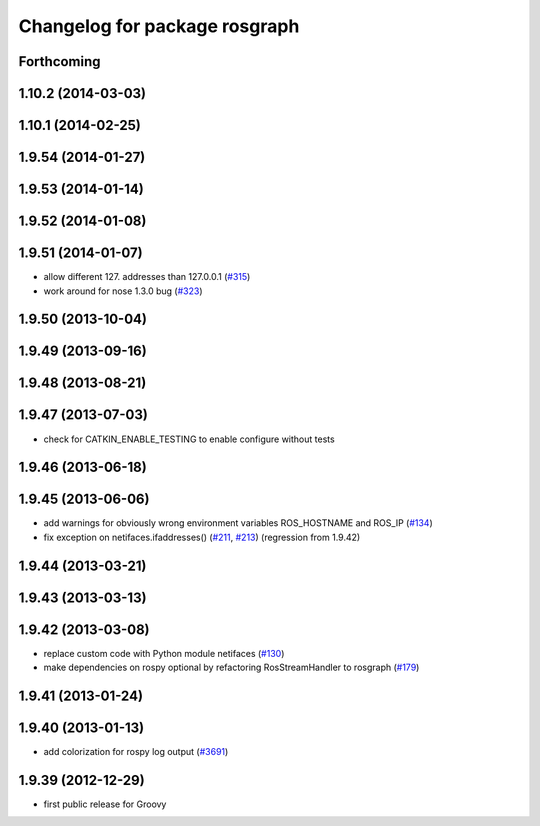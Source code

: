 ^^^^^^^^^^^^^^^^^^^^^^^^^^^^^^
Changelog for package rosgraph
^^^^^^^^^^^^^^^^^^^^^^^^^^^^^^

Forthcoming
-----------

1.10.2 (2014-03-03)
-------------------

1.10.1 (2014-02-25)
-------------------

1.9.54 (2014-01-27)
-------------------

1.9.53 (2014-01-14)
-------------------

1.9.52 (2014-01-08)
-------------------

1.9.51 (2014-01-07)
-------------------
* allow different 127. addresses than 127.0.0.1 (`#315 <https://github.com/ros/ros_comm/issues/315>`_)
* work around for nose 1.3.0 bug (`#323 <https://github.com/ros/ros_comm/issues/323>`_)

1.9.50 (2013-10-04)
-------------------

1.9.49 (2013-09-16)
-------------------

1.9.48 (2013-08-21)
-------------------

1.9.47 (2013-07-03)
-------------------
* check for CATKIN_ENABLE_TESTING to enable configure without tests

1.9.46 (2013-06-18)
-------------------

1.9.45 (2013-06-06)
-------------------
* add warnings for obviously wrong environment variables ROS_HOSTNAME and ROS_IP (`#134 <https://github.com/ros/ros_comm/issues/134>`_)
* fix exception on netifaces.ifaddresses() (`#211 <https://github.com/ros/ros_comm/issues/211>`_, `#213 <https://github.com/ros/ros_comm/issues/213>`_) (regression from 1.9.42)

1.9.44 (2013-03-21)
-------------------

1.9.43 (2013-03-13)
-------------------

1.9.42 (2013-03-08)
-------------------
* replace custom code with Python module netifaces (`#130 <https://github.com/ros/ros_comm/issues/130>`_)
* make dependencies on rospy optional by refactoring RosStreamHandler to rosgraph (`#179 <https://github.com/ros/ros_comm/issues/179>`_)

1.9.41 (2013-01-24)
-------------------

1.9.40 (2013-01-13)
-------------------
* add colorization for rospy log output (`#3691 <https://code.ros.org/trac/ros/ticket/3691>`_)

1.9.39 (2012-12-29)
-------------------
* first public release for Groovy
